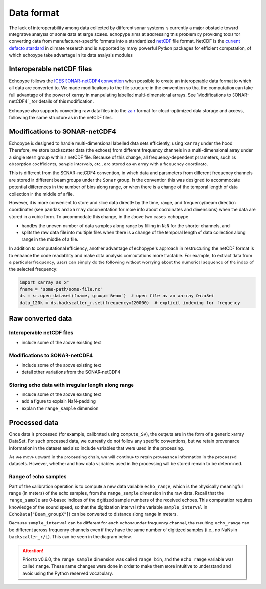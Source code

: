.. _data-format:

Data format
===========

The lack of interoperability among data collected by different sonar
systems is currently a major obstacle toward integrative analysis of
sonar data at large scales.
echopype aims at addressing this problem by providing tools for
converting data from manufacturer-specific formats into a standardized
`netCDF <https://www.unidata.ucar.edu/software/netcdf/docs/
netcdf_introduction.html>`_ file format.
NetCDF is the `current defacto standard <https://clouds.eos.ubc.ca/
~phil/courses/parallel_python/02_xarray_zarr.html>`_ in climate
research and is supported by many powerful  Python packages for
efficient computation, of which echopype take advantage in its
data analysis modules.


Interoperable netCDF files
---------------------------

Echopype follows the `ICES SONAR-netCDF4 convention`_ when possible
to create an interoperable data format to which all data are converted to.
We made modifications to the file structure in the convention so that
the computation can take full advantage of the power of
xarray in manipulating labelled multi-dimensional arrays.
See `Modifications to SONAR-netCDF4`_ for details of this modification.

Echopype also supports converting raw data files
into the `zarr <https://zarr.readthedocs.io/en/stable/>`_ format
for cloud-optimized data storage and access,
following the same structure as in the netCDF files.

.. _ICES SONAR-netCDF4 convention:
   http://www.ices.dk/sites/pub/Publication%20Reports/Cooperative%20Research%20Report%20(CRR)/CRR341.pdf


Modifications to SONAR-netCDF4
------------------------------
Echopype is designed to handle multi-dimensional labelled data sets
efficiently, using ``xarray`` under the hood.
Therefore, we store backscatter data (the echoes) from
different frequency channels in a multi-dimensional array under a
single ``Beam`` group within a netCDF file.
Because of this change, all frequency-dependent parameters,
such as absorption coefficients, sample intervals, etc.,
are stored as an array with a frequency coordinate.

.. For example:
    .. code-block:: python

        import xarray as xr
        fname = 'some-path/some-file.nc'
        ds_beam = xr.open_dataset(fname, group='Beam')  # open the Beam group as an xarray DataSet
        ds_env = xr.open_dataset(fname, group='Environment')  # open the Environment group as an xarray DataSet
        In[1]: ds_env.absorption_coefficient_indicative
        Out[1]:
        In[2]: ds_beam.backscatter_r
        Out[2]:

This is different from the SONAR-netCDF4 convention, in which data
and parameters from different frequency channels are stored in different
beam groups under the ``Sonar`` group.
In the convention this was designed to accommodate potential differences
in the number of bins along range, or when there is a change of the
temporal length of data collection in the middle of a file.

However, it is more convenient to store and slice data directly by the
time, range, and frequency/beam direction coordinates (see ``pandas``
and ``xarray`` documentation for more info about coordinates and
dimensions) when the data are stored in a cubic form.
To accommodate this change, in the above two cases, echopype

- handles the uneven number of data samples along range by filling in
  ``NaN`` for the shorter channels, and
- splits the raw data file into multiple files when there is a change of
  the temporal length of data collection along range in the middle of a file.

In addition to computational efficiency, another advantage of
echopype's approach in restructuring the netCDF format is to enhance
the code readability and make data analysis computations more
tractable. For example, to extract data from a particular frequency,
users can simply do the following without worrying about the numerical
sequence of the index of the selected frequency:

.. code-block:: python

    import xarray as xr
    fname = 'some-path/some-file.nc'
    ds = xr.open_dataset(fname, group='Beam')  # open file as an xarray DataSet
    data_120k = ds.backscatter_r.sel(frequency=120000)  # explicit indexing for frequency



.. BELOW ARE TENTATIVE NEW STRUCTURE FOR THIS PAGE, NEED VETTING

Raw converted data
------------------

Interoperable netCDF files
~~~~~~~~~~~~~~~~~~~~~~~~~~

- include some of the above existing text


Modifications to SONAR-netCDF4
~~~~~~~~~~~~~~~~~~~~~~~~~~~~~~

- include some of the above existing text
- detail other variations from the SONAR-netCDF4


Storing echo data with irregular length along range
~~~~~~~~~~~~~~~~~~~~~~~~~~~~~~~~~~~~~~~~~~~~~~~~~~~

- include some of the above existing text
- add a figure to explain NaN-padding
- explain the ``range_sample`` dimension




Processed data
--------------

Once data is processed (for example, calibrated using ``compute_Sv``),
the outputs are in the form of a generic xarray DataSet.
For such processed data, we currently do not follow any specific conventions,
but we retain provenance information in the dataset and also include
variables that were used in the processing.

As we move upward in the processing chain, we will continue to retain
provenance information in the processed datasets.
However, whether and how data variables used in the processing will be
stored remain to be determined.



Range of echo samples
~~~~~~~~~~~~~~~~~~~~~

Part of the calibration operation is to compute a new data variable ``echo_range``,
which is the physically meaningful range (in meters) of the echo samples, from
the ``range_sample`` dimension in the raw data.
Recall that the ``range_sample`` are 0-based indices of the digitized sample numbers
of the received echoes.
This computation requires knowledge of the sound speed, so that the digitization
interval (the variable ``sample_interval`` in ``EchoData["Beam_groupX"]``)
can be converted to distance along range in meters.

Because ``sample_interval`` can be different for each echosounder frequency channel,
the resulting ``echo_range`` can be different across frequency channels even if
they have the same number of digitized samples (i.e., no NaNs in ``backscatter_r/i``).
This can be seen in the diagram below.

.. attention::

    Prior to v0.6.0, the ``range_sample`` dimension was called ``range_bin``,
    and the ``echo_range`` variable was called ``range``.
    These name changes were done in order to make them more intuitive to understand
    and avoid using the Python reserved vocabulary.